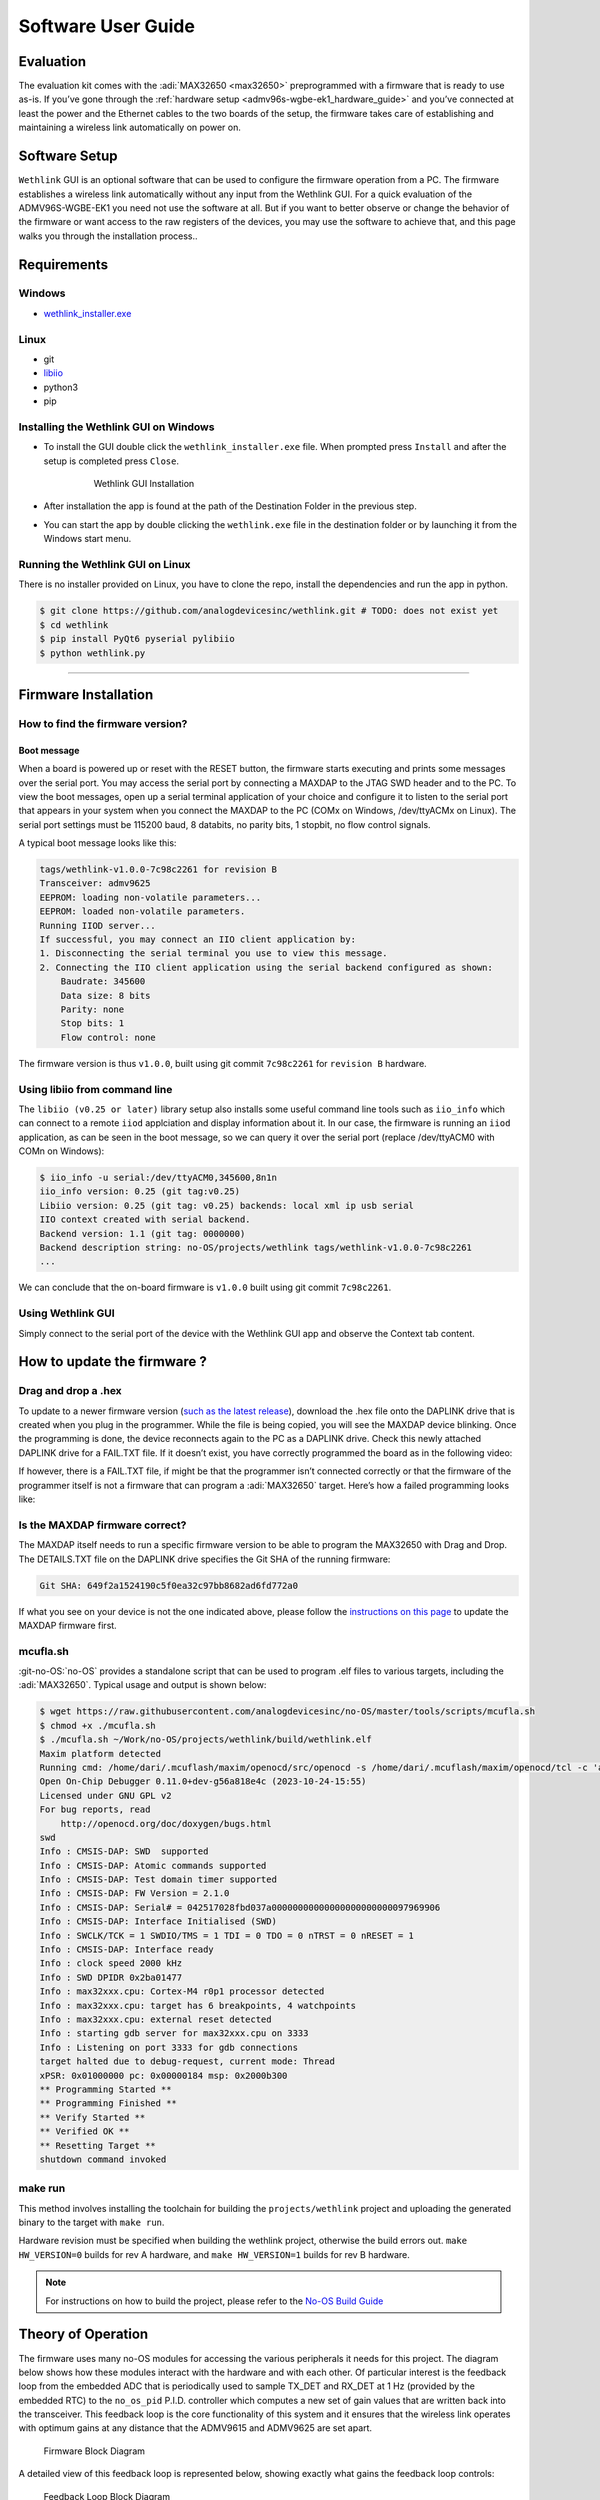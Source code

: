 .. _admv96s-wgbe-ek1_software_guide:

Software User Guide
====================

Evaluation
----------

The evaluation kit comes with the :adi:`MAX32650 <max32650>`
preprogrammed with a firmware that is ready to use as-is. If you’ve gone
through the :ref:`hardware setup <admv96s-wgbe-ek1_hardware_guide>`
and you’ve connected at least the power and the Ethernet cables to the two
boards of the setup, the firmware takes care of establishing and maintaining a
wireless link automatically on power on.

Software Setup
---------------

``Wethlink`` GUI is an optional software that can be used to configure the
firmware operation from a PC. The firmware establishes a wireless link
automatically without any input from the Wethlink GUI. For a quick evaluation of
the ADMV96S-WGBE-EK1 you need not use the software at all. But if you want to
better observe or change the behavior of the firmware or want access to the raw
registers of the devices, you may use the software to achieve that, and this
page walks you through the installation process..

Requirements
------------

Windows
~~~~~~~

- `wethlink_installer.exe <https://swdownloads.analog.com/update/wethlink/latest/wethlink_installer.exe>`__

Linux
~~~~~

- git
- `libiio <https://analogdevicesinc.github.io/documentation/software/libiio/index.html>`__
- python3
- pip

Installing the Wethlink GUI on Windows
~~~~~~~~~~~~~~~~~~~~~~~~~~~~~~~~~~~~~~

- To install the GUI double click the ``wethlink_installer.exe`` file. When
  prompted press ``Install`` and after the setup is completed press ``Close``.

    .. figure:: gui_installation.png

        Wethlink GUI Installation

- After installation the app is found at the path of the Destination Folder in
  the previous step.
- You can start the app by double clicking the ``wethlink.exe`` file in the
  destination folder or by launching it from the Windows start menu.

Running the Wethlink GUI on Linux
~~~~~~~~~~~~~~~~~~~~~~~~~~~~~~~~~

There is no installer provided on Linux, you have to clone the repo, install the
dependencies and run the app in python.

.. code-block::

   $ git clone https://github.com/analogdevicesinc/wethlink.git # TODO: does not exist yet
   $ cd wethlink
   $ pip install PyQt6 pyserial pylibiio
   $ python wethlink.py

----------------------

Firmware Installation
----------------------

How to find the firmware version?
~~~~~~~~~~~~~~~~~~~~~~~~~~~~~~~~~

Boot message
^^^^^^^^^^^^^

When a board is powered up or reset with the RESET button, the firmware starts
executing and prints some messages over the serial port. You may access the
serial port by connecting a MAXDAP to the JTAG SWD header and to the PC. To view
the boot messages, open up a serial terminal application of your choice and
configure it to listen to the serial port that appears in your system when you
connect the MAXDAP to the PC (COMx on Windows, /dev/ttyACMx on Linux). The
serial port settings must be 115200 baud, 8 databits, no parity bits, 1 stopbit,
no flow control signals.

A typical boot message looks like this:

.. code-block::

   tags/wethlink-v1.0.0-7c98c2261 for revision B
   Transceiver: admv9625
   EEPROM: loading non-volatile parameters...
   EEPROM: loaded non-volatile parameters.
   Running IIOD server...
   If successful, you may connect an IIO client application by:
   1. Disconnecting the serial terminal you use to view this message.
   2. Connecting the IIO client application using the serial backend configured as shown:
       Baudrate: 345600
       Data size: 8 bits
       Parity: none
       Stop bits: 1
       Flow control: none

The firmware version is thus ``v1.0.0``, built using git commit ``7c98c2261``
for ``revision B`` hardware.

Using libiio from command line
~~~~~~~~~~~~~~~~~~~~~~~~~~~~~~

The ``libiio (v0.25 or later)`` library setup also installs some useful command
line tools such as ``iio_info`` which can connect to a remote ``iiod``
applciation and display information about it. In our case, the firmware is
running an ``iiod`` application, as can be seen in the boot message, so we can
query it over the serial port (replace /dev/ttyACM0 with COMn on Windows):

.. code-block::

   $ iio_info -u serial:/dev/ttyACM0,345600,8n1n 
   iio_info version: 0.25 (git tag:v0.25)
   Libiio version: 0.25 (git tag: v0.25) backends: local xml ip usb serial
   IIO context created with serial backend.
   Backend version: 1.1 (git tag: 0000000)
   Backend description string: no-OS/projects/wethlink tags/wethlink-v1.0.0-7c98c2261
   ...

We can conclude that the on-board firmware is ``v1.0.0`` built using git commit
``7c98c2261``.

Using Wethlink GUI
~~~~~~~~~~~~~~~~~~

Simply connect to the serial port of the device with the Wethlink GUI app and
observe the Context tab content.

How to update the firmware ?
----------------------------

Drag and drop a .hex
~~~~~~~~~~~~~~~~~~~~

To update to a newer firmware version (`such as the latest
release <https://swdownloads.analog.com/update/wethlink/latest/revb-wethlink.hex>`__),
download the .hex file onto the DAPLINK drive that is created when you plug in
the programmer. While the file is being copied, you will see the MAXDAP device
blinking. Once the programming is done, the device reconnects again to the PC as
a DAPLINK drive. Check this newly attached DAPLINK drive for a FAIL.TXT file. If
it doesn’t exist, you have correctly programmed the board as in the following
video:

.. video:: https://wiki.analog.com/_media/resources/eval/user-guides/admv96s-wgbe-ek1/fw-update.webm

If however, there is a FAIL.TXT file, if might be that the programmer isn’t
connected correctly or that the firmware of the programmer itself is not a
firmware that can program a :adi:`MAX32650` target.
Here’s how a failed programming looks like:

.. video:: https://wiki.analog.com/_media/resources/eval/user-guides/admv96s-wgbe-ek1/fw-update-bad.webm

Is the MAXDAP firmware correct?
~~~~~~~~~~~~~~~~~~~~~~~~~~~~~~~~~

The MAXDAP itself needs to run a specific firmware version to be able to program
the MAX32650 with Drag and Drop. The DETAILS.TXT file on the DAPLINK drive
specifies the Git SHA of the running firmware:

.. code-block::

   Git SHA: 649f2a1524190c5f0ea32c97bb8682ad6fd772a0

If what you see on your device is not the one indicated above, please follow the
`instructions on this
page <https://github.com/analogdevicesinc/max32625pico-firmware-images#how-to-update-the-firmware>`__ 
to update the MAXDAP firmware first.

mcufla.sh
~~~~~~~~~

:git-no-OS:`no-OS` provides a standalone script that can be used to program
.elf files to various targets, including the :adi:`MAX32650`. Typical usage
and output is shown below:

.. code-block::

   $ wget https://raw.githubusercontent.com/analogdevicesinc/no-OS/master/tools/scripts/mcufla.sh
   $ chmod +x ./mcufla.sh
   $ ./mcufla.sh ~/Work/no-OS/projects/wethlink/build/wethlink.elf
   Maxim platform detected
   Running cmd: /home/dari/.mcuflash/maxim/openocd/src/openocd -s /home/dari/.mcuflash/maxim/openocd/tcl -c 'adapter driver cmsis-dap; transport select swd; ' -f target/max32650.cfg -c 'program /home/dari/Work/no-OS/projects/wethlink/build/wethlink.elf verify reset exit'
   Open On-Chip Debugger 0.11.0+dev-g56a818e4c (2023-10-24-15:55)
   Licensed under GNU GPL v2
   For bug reports, read
       http://openocd.org/doc/doxygen/bugs.html
   swd
   Info : CMSIS-DAP: SWD  supported
   Info : CMSIS-DAP: Atomic commands supported
   Info : CMSIS-DAP: Test domain timer supported
   Info : CMSIS-DAP: FW Version = 2.1.0
   Info : CMSIS-DAP: Serial# = 042517028fbd037a00000000000000000000000097969906
   Info : CMSIS-DAP: Interface Initialised (SWD)
   Info : SWCLK/TCK = 1 SWDIO/TMS = 1 TDI = 0 TDO = 0 nTRST = 0 nRESET = 1
   Info : CMSIS-DAP: Interface ready
   Info : clock speed 2000 kHz
   Info : SWD DPIDR 0x2ba01477
   Info : max32xxx.cpu: Cortex-M4 r0p1 processor detected
   Info : max32xxx.cpu: target has 6 breakpoints, 4 watchpoints
   Info : max32xxx.cpu: external reset detected
   Info : starting gdb server for max32xxx.cpu on 3333
   Info : Listening on port 3333 for gdb connections
   target halted due to debug-request, current mode: Thread 
   xPSR: 0x01000000 pc: 0x00000184 msp: 0x2000b300
   ** Programming Started **
   ** Programming Finished **
   ** Verify Started **
   ** Verified OK **
   ** Resetting Target **
   shutdown command invoked

make run
~~~~~~~~

This method involves installing the toolchain for building the
``projects/wethlink`` project and uploading the generated binary to the target
with ``make run``.

Hardware revision must be specified when building the wethlink project,
otherwise the build errors out. ``make HW_VERSION=0`` builds for rev A hardware,
and ``make HW_VERSION=1`` builds for rev B hardware.

.. note::
    For instructions on how to build the project, please refer to the
    `No-OS Build Guide <https://analogdevicesinc.github.io/no-OS/build_guide.html>`__

Theory of Operation
-------------------

The firmware uses many no-OS modules for accessing the various peripherals it
needs for this project. The diagram below shows how these modules interact with
the hardware and with each other. Of particular interest is the feedback loop
from the embedded ADC that is periodically used to sample TX_DET and RX_DET at 1
Hz (provided by the embedded RTC) to the ``no_os_pid`` P.I.D. controller which
computes a new set of gain values that are written back into the transceiver.
This feedback loop is the core functionality of this system and it ensures that
the wireless link operates with optimum gains at any distance that the ADMV9615
and ADMV9625 are set apart. 

.. figure:: wethlink-firmware.png
    :width: 600 px

    Firmware Block Diagram

A detailed view of this feedback loop is represented below, showing exactly what
gains the feedback loop controls:

.. figure:: algo.png
    :width: 600 px

    Feedback Loop Block Diagram 

The firmware can also interact with a PC application over the serial line
(UART). Upon boot, it prints boot messages at 115200 baudrate, then launches an
``iiod`` application that can be accessed from a PC using ``libiio`` over a
serial backend at 345600 baudrate. The following existing PC applications may be
used to interact with the firmware:

#. ``iio_info``, ``iio_attr`` (command-line tools from :git-libiio:`Libiio` )
#. :ref:`IIO Oscilloscope <iio-oscilloscope>`
#. `Wethlink GUI <https://swdownloads.analog.com/update/wethlink/latest/wethlink_installer.exe>`__ (Windows only)

The fact that the firmware exposes the on-board devices as iio devices in a
`standardized way <https://www.kernel.org/doc/html/v4.12/driver-api/iio/index.html>`__ 
means that it is easy to devise new applications that can interact with the 
firmware by simply using the ``libiio`` library.

IIO devices
~~~~~~~~~~~

You can see all the iio devices and their channels and attributes below, as
obtained with ``iio_info``:

.. code-block::

   $ iio_info -u serial:/dev/ttyACM0,345600,8n1n 
   iio_info version: 0.25 (git tag:v0.25)
   Libiio version: 0.25 (git tag: v0.25) backends: local xml ip usb serial
   IIO context created with serial backend.
   Backend version: 1.1 (git tag: 0000000)
   Backend description string: no-OS/projects/wethlink tags/wethlink-v1.0.0-rc1-7c98c2261
   IIO context has 9 attributes:
       hw_model: admv9625
       hw_version: b
       hw_serial: serial
       carrier_model: model
       carrier_version: b
       carrier_serial: serial
       uri: serial:/dev/ttyACM0,345600,8n1n
       serial,port: /dev/ttyACM0
       serial,description: DAPLink CMSIS-DAP - 042517028fbd037a00000000000000000000000097969906
   IIO context has 6 devices:
       iio:device0: hmc6300
           1 channels found:
               temp:  (input)
               1 channel-specific attributes found:
                   attr  0: raw value: 15
           8 device-specific attributes found:
                   attr  0: enabled value: 1
                   attr  1: vco value: 59850000
                   attr  2: vco_available value: 55125000 55387500 55650000 55912500 56175000 56437500 56700000 56962500 57225000 57487500 57750000 58012500 58275000 58537500 58800000 59062500 59325000 59587500 59850000 60112500 60375000 60637500 60900000 61162500 61425000 61687500 61950000 62212500 62475000 62737500 63000000 63262500 63525000 63787500 64050000 64312500 64575000 64837500 65100000 65362500 65625000 65887500 66150000 
                   attr  3: vco_band value: 8
                   attr  4: vco_lock value: 1
                   attr  5: if_attn value: 15
                   attr  6: temp_en value: 1
                   attr  7: rf_attn value: 9
           1 debug attributes found:
                   debug attr  0: direct_reg_access value: 0
           No trigger on this device
       iio:device1: hmc6301
           1 channels found:
               temp:  (input)
               1 channel-specific attributes found:
                   attr  0: raw value: 15
           14 device-specific attributes found:
                   attr  0: enabled value: 1
                   attr  1: vco value: 63262500
                   attr  2: vco_available value: 55125000 55387500 55650000 55912500 56175000 56437500 56700000 56962500 57225000 57487500 57750000 58012500 58275000 58537500 58800000 59062500 59325000 59587500 59850000 60112500 60375000 60637500 60900000 61162500 61425000 61687500 61950000 62212500 62475000 62737500 63000000 63262500 63525000 63787500 64050000 64312500 64575000 64837500 65100000 65362500 65625000 65887500 66150000 
                   attr  3: vco_band value: 15
                   attr  4: vco_lock value: 1
                   attr  5: if_attn value: 6
                   attr  6: temp_en value: 1
                   attr  7: rf_lna_gain value: 1
                   attr  8: bb_attn1 value: 0
                   attr  9: bb_attn2 value: 0
                   attr 10: bb_attni_fine value: 0
                   attr 11: bb_attnq_fine value: 0
                   attr 12: bb_lpc value: 0
                   attr 13: bb_hpc value: 0
           1 debug attributes found:
                   debug attr  0: direct_reg_access value: 0
           No trigger on this device
       iio:device2: mwc
           2 channels found:
               voltage0: tx_det (input)
               2 channel-specific attributes found:
                   attr  0: raw value: 257
                   attr  1: scale value: 1.191406250
               voltage1: rx_det (input)
               2 channel-specific attributes found:
                   attr  0: raw value: 596
                   attr  1: scale value: 2.978515625
           10 device-specific attributes found:
                   attr  0: tx_autotuning value: 1
                   attr  1: tx_target value: 350
                   attr  2: tx_tolerance value: 50
                   attr  3: rx_autotuning value: 1
                   attr  4: rx_target value: 1950
                   attr  5: rx_tolerance value: 50
                   attr  6: tx_auto_ifvga value: 1
                   attr  7: rx_auto_ifvga_rflna value: 1
                   attr  8: reset value: 0
                   attr  9: save value: 0
           1 debug attributes found:
                   debug attr  0: direct_reg_access value: 1
           No trigger on this device
       iio:device3: adin1300
           0 channels found:
           3 device-specific attributes found:
                   attr  0: link value: 0
                   attr  1: speed value: 6
                   attr  2: autonegotiate value: 1
           1 debug attributes found:
                   debug attr  0: direct_reg_access value: 4416
           No trigger on this device
       iio:device4: max24287
           0 channels found:
           3 device-specific attributes found:
                   attr  0: par_speed value: 5
                   attr  1: ser_link value: 1
                   attr  2: ser_speed value: 5
           1 debug attributes found:
                   debug attr  0: direct_reg_access value: 0
           No trigger on this device
       iio:device5: adm1177 (buffer capable)
           2 channels found:
               voltage0:  (input, index: 0, format: le:u12/32>>0)
               2 channel-specific attributes found:
                   attr  0: raw value: 1901
                   attr  1: scale value: 6.433105468
               current0:  (input, index: 1, format: le:u12/32>>0)
               2 channel-specific attributes found:
                   attr  0: raw value: 358
                   attr  1: scale value: 1.033593750
           No trigger on this device

The context contains information that is provisioned at manufacturing such as
serial number, hardware revision, or information produced during the build
process such as the firmware version. The ADMV9615 or ADMV9625 DIP switch state
is also exposed as a context attribute and the firmware makes certain decisions
based on it.

There are 6 exposed devices:

#. ``hmc6300`` - the transmitter or the ADMV96x5 module
#. ``hmc6301``- the receiver of the ADMV96x5 module
#. ``mwc`` - this device exposes attributes and channels that are specific to
   this project, such as the ``tx_det`` and ``rx_det`` ADC channels, attributes
   to enable/disable automatic gain control, attributes to write settings to
   non-volatile memory etc. (read “mwc” as “microwave connector”)
#. ``adin1300`` - the Ethernet PHY
#. ``max24287`` - the RGMII to SGMII Serializer/Deserializer
#. ``adm1177`` - the input power monitor

LED
~~~

Each ADMV96S-WGBE-EK reference design board has a few LED’s to convey
information from the firmware to the user.

The blue LED is a *power good* LED and it only lights up if the input power is a
clean 12V.

The 4 LED series at the top of the board convey the following information:

+------------------+------------------+------------------+------------------+
| RX               |                  | TX               |                  |
+==================+==================+==================+==================+
| DET_OUT          | RX_LOCK          | DET_OUT          | TX_LOCK          |
+------------------+------------------+------------------+------------------+
| Lit (green or    | Lit when RX VCO  | Lit (green or    | Lit when TX VCO  |
| red) when RX     | has locked.      | red) when TX     | has locked.      |
| autotuning is    |                  | autotuning is    |                  |
| on, otherwise    |                  | on, otherwise    |                  |
| not lit. Green   |                  | not lit. Green   |                  |
| when RX_DET is   |                  | when TX_DET is   |                  |
| within tolerance |                  | within tolerance |                  |
| of the target.   |                  | of the target.   |                  |
| Red when RX_DET  |                  | Red when TX_DET  |                  |
| is not within    |                  | is not within    |                  |
| tolerance of the |                  | tolerance of the |                  |
| target.          |                  | target.          |                  |
+------------------+------------------+------------------+------------------+

The following examples shows a board that has TX and RX VCO’s locked, TX and RX
autotuning on, TX_DET within tolerance of target but the firmware can’t keep
RX_DET within tolerance of target. To force this error, one of the boards facing
each other was unplugged so the photographed board was trying to maximize the RX
gains to receive something meaningful. But if there is no incoming signal, gain
changes cannot possibly affect RX_DET so the firmware lights up the LED in red.

.. figure:: led.jpg
    :width: 400 px

    LED Indicators

The RJ45 connector also has embedded LED’s. The top left one lights up green
when the ADIN1300 has connected to another PHY over the Ethernet cable. This LED
is briefly turned off when there is activity on the Ethernet cable essentially
blinking it. So a blinking top left LED means both the Ethernet link is up and
there is ongoing activity. The top right LED conveys link speed information and
is turned off when link speed is 10 Mbps, lit green for 100 Mbps and lit amber
when speed is 1000 Mbps.

EEPROM
~~~~~~

The 24LC32A EEPROM has 32Kb memory capacity (4 KB) and is connected to an I2C
bus. The firmware uses the EEPROM to store non-volatile parameters to be loaded
at boot.

In order not to waste space, and to make sure future iterations of the firmware
may use areas of the EEPROM that are currently unused, a design decision had to
be made from the start, as to what size a non-volatile parameter set should
have. A reasonable size of 256 bytes was chosen, which makes it possible to fit
16 such parameter sets into the memory.

======= ================ ====
Address Name             Size
======= ================ ====
0x0     NVMP1            256
0x100   Reserved         3584
0xF00   Factory defaults 256
======= ================ ====

Two such areas are currently used by the firmware, one is the NVMP1 area which
is the active configuration loaded at boot and the other one is the factory
defaults configuration which can be copied into the active configuration with a
certain procedure.

The 0x100 to 0x3FF memory area is not used.

Each NVMP area has 255 bytes of actual parameters and 1 last byte consisting of
a CRC8 computed over the leading 255 bytes.

The CRC8 checksums are checked at boot and if they have been incorrectly written
or tampered with, the parameters are not used. If no suitable parameters are
found in NVMP1 or in the factory defaults area, a set of in-firmware hardcoded
parameters are used for the boot.

.. figure:: eeprom-diagram.png
    :width: 300 px

    EEPROM Memory Map

Resetting to factory defaults
~~~~~~~~~~~~~~~~~~~~~~~~~~~~~

To explicitly reset to factory defaults, click the S3 button, keep it pressed
and click the S2 button briefly. The four LED’s will blink 10 times for about 3
seconds to confirm the reset to factory defaults has completed.

Production firmware and provisioning
~~~~~~~~~~~~~~~~~~~~~~~~~~~~~~~~~~~~

There are two versions of the firmware that are for *normal* and *production*
use.

The *normal* firmware is the one that runs on the hardware, provided the
hardware had gone through the production process fully. The production process
has 3 main steps: actual hardware production, provisioning and testing.

The *production* firmware is a variant that has the following extra features:

- It disregards whatever is in the EEPROM and loads up with hardcoded
  parameters.
- It allows writing of the factory defaults area of the EEPROM by exposing the
  ``mwc.save_defaults`` attribute.
- It allows provisioning by allowing the change of the serial number
  (``mwc.hw_serial``, ``mwc.carrier_serial``), revision (``mwc.hw_version``,
  ``mwc.carrier_version``) and model name (``mwc.carrier_model``) which all
  default to ``-`` when the device is not provisioned.

With a *normal* firmware, the device will not behave correctly if it was not
provisioned. The firmware needs valid parameters to operate correctly so having
``-`` being displayed as carrier serial number is an indicator that the device
hasn’t somehow gone through the full production cycle that performs
provisioning.

Autonegotiation
~~~~~~~~~~~~~~~

The EVAL-ADMV96S-WGBE-EK1 is a system composed of two independent boards that
connect to the *outside* world through Ethernet. The network infrastructure at
the other end of the Ethernet cable is not known yet the system can detect its
capabilities in terms of data bandwidth and dulplex mode due to autonegotiation
signaling at physical layer (OSI model).

The system may be connected at any time to devices on a network that have
different capabilities. The device at one end could be able to talk 100 Mbps
half-duplex, the one at the other end could be capable of 1 Gbps full-duplex. In
this scenario, the system needs to adapt for the weakest link and configure the
100 Mbps half-duplex speed at all levels, it’s the common denominator that
allows the two devices to talk to each other.

Having two independent devices in a system, each running its own firmware, this
could only be possible if there is some mechanism through which the devices
could advertise speeds to one another. The wireless link carries SGMII interface
and the SGMII itself has an autonegotiation mechanism through which a frame
containing speed and duplex information can be passed on from one device to the
other. The firmware uses this feature to propagate an Ethernet link speed change
throughout the whole system.

.. figure:: autonegotiation.png

    Autonegotiation Flow

Steps 1-4 are executed in an interrupt service routine from the PHY when link
status changes.

Steps 5-6 are executed in an interrupt service routine from the SERDES when new
autonegotiation page was received.

To resume this section:

-   there is speed and duplex mode autonegotiation at Ethernet level
-   there is speed and duplex mode autonegotiation at SGMII level
-   the lowest advertised speed of a device in the system is propagated and the
    system subsequently works at that speed

Temperature compensated gains
~~~~~~~~~~~~~~~~~~~~~~~~~~~~~

Due to reasons related to the transceiver hardware, the optimum gains at which
it operates are temperature dependent. Affected gains are TX IF VGA, RX IF VGA
and RX RF LNA. The optimum gains found through lab characterization are provided
by Analog Devices.

The transceivers have a very coarse temperature sensor that is used by the
firmware to look up gains in a lookup table. The default behavior of the
firmware is to auto compensate gains for temperature using the factory default
lookup tables.

You can disable auto compensation by unticking the checkbox, or you can keep it
and adjust the tables to your liking.

TX temperature compensation table: 

.. figure:: tx-compensation.png

    TX temperature compensation table

RX temperature compensation table: 

.. figure:: rx-compensation.png

    RX temperature compensation table

======== =============
Raw Temp Range
======== =============
1        -40°C … -25°C
3        -25°C … 10°C
7        10°C … 40°C
15       40°C … 75°C
31       > 75°C
======== =============

P.I.D. controlled gains
~~~~~~~~~~~~~~~~~~~~~~~

TX_DET and RX_DET analog signals of the transceivers are sampled regularly by
the embedded ADC of the microcontroller. They correspond to the TX and RX signal
power and need to be kept in a certain sweetspot for proper operation of the
wireless link.

The remaining gains, that aren’t temperature controlled, are the TX RF VGA and
the RX BB (COARSE1, COARSE2 and FINE). By controlling these gains up and down,
one can see a change in the RX and RX power detectors.

So we have a feedback loop and we can apply control theory on it in the form of
a P.I.D. algorithm to keep the TX_DET and RX_DET in the sweetspot by having the
algorithm tweak the gains. The implementation actually only uses the
proportional and integral coefficients, essentially making this a P.I. control.

Every second the algorithm is run for several iterations until it settles on a
resulting gain. There are two challenges:

#. Make it settle fast! We don’t care too much about overshoot, we care about
   settling fast because the algorithm is run on the main loop along with other
   things and we don’t want to block for too long.
#. Make it settle with as little gain changes as possible! Any gain change will
   momentarily mess with the signals being sent in that instant across the
   wireless link, so by minimizing the gain changes, we minimize the bit error
   rate throughout the whole system.

To illustrate how the algorithm works, here’s the result of a simulation with
artificial perturbations at samples 100, 200, 300, and 400 in order to observe
the characteristics of the control. The top part shows the output of the P.I. as
an attenuation in steps between 0 and 31. The bottom part is a simulated RX_DET
(mV) based on what attenuation the algorithm previously set.

.. figure:: pid.png

    P.I.D. Control Simulation

With the factory default settings, the algorithm finds the target within 10
iterations or less and does it with few gain changes addressing both of the
above points. As with any P.I.D. algorithm, it’s possible that better behavior
is achievable by experimentally fine tuning the coefficients but with the
factory default coefficients and initial release implementation, the system
achieves a bit error rate of less than 10E-10 for constant distance and across
the whole -40°C to 80°C.

Resources
---------

- :ref:`ADMV96S-WGBE-EK1 Hardware User Guide <admv96s-wgbe-ek1_hardware_guide>`
- :ref:`ADMV96S-WGBE-EK1 Software User Guide <admv96s-wgbe-ek1_software_guide>`
- `ADMV96S-WGBE-EK1 Firmware Project <https://github.com/analogdevicesinc/no-OS/tree/main/projects/wethlink>`__
- `Wethlink Installer <https://swdownloads.analog.com/update/wethlink/latest/wethlink_installer.exe>`__
